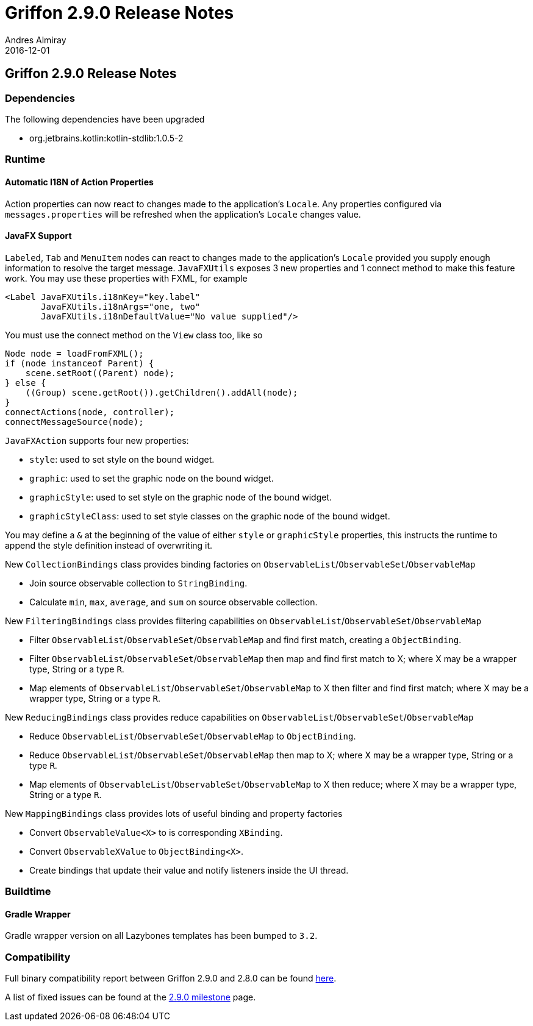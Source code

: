 = Griffon 2.9.0 Release Notes
Andres Almiray
2016-12-01
:jbake-type: post
:jbake-status: published
:category: releasenotes
:idprefix:
:linkattrs:
:path-griffon-core: /guide/2.9.0/api/griffon/core

== Griffon 2.9.0 Release Notes

=== Dependencies

The following dependencies have been upgraded

 * org.jetbrains.kotlin:kotlin-stdlib:1.0.5-2

=== Runtime

==== Automatic I18N of Action Properties

Action properties can now react to changes made to the application's `Locale`.
Any properties configured via `messages.properties` will be refreshed when the application's
`Locale` changes value.

==== JavaFX Support

`Labeled`, `Tab` and `MenuItem` nodes can react to changes made to the application's `Locale` provided you supply enough
information to resolve the target message. `JavaFXUtils` exposes 3 new properties and 1 connect method to make this feature
work. You may use these properties with FXML, for example

[source, xml]
[subs="verbatim"]
----
<Label JavaFXUtils.i18nKey="key.label"
       JavaFXUtils.i18nArgs="one, two"
       JavaFXUtils.i18nDefaultValue="No value supplied"/>
----

You must use the connect method on the `View` class too, like so

[source, java]
----
Node node = loadFromFXML();
if (node instanceof Parent) {
    scene.setRoot((Parent) node);
} else {
    ((Group) scene.getRoot()).getChildren().addAll(node);
}
connectActions(node, controller);
connectMessageSource(node);
----

`JavaFXAction` supports four new properties:

 * `style`: used to set style on the bound widget.
 * `graphic`: used to set the graphic node on the bound widget.
 * `graphicStyle`: used to set style on the graphic node of the bound widget.
 * `graphicStyleClass`: used to set style classes on the graphic node of the bound widget.

You may define a `&` at the beginning of the value of either `style` or `graphicStyle` properties,
this instructs the runtime to append the style definition instead of overwriting it.

New `CollectionBindings` class provides binding factories on `ObservableList`/`ObservableSet`/`ObservableMap`

 * Join source observable collection to `StringBinding`.
 * Calculate `min`, `max`, `average`, and `sum` on source observable collection.

New `FilteringBindings` class provides filtering capabilities on `ObservableList`/`ObservableSet`/`ObservableMap`

 * Filter `ObservableList`/`ObservableSet`/`ObservableMap` and find first match, creating a `ObjectBinding`.
 * Filter `ObservableList`/`ObservableSet`/`ObservableMap` then map and find first match to X; where X may be a wrapper type, String or a type `R`.
 * Map elements of `ObservableList`/`ObservableSet`/`ObservableMap` to X then filter and find first match; where X may be a wrapper type, String or a type `R`.

New `ReducingBindings` class provides reduce capabilities on `ObservableList`/`ObservableSet`/`ObservableMap`

 * Reduce `ObservableList`/`ObservableSet`/`ObservableMap` to `ObjectBinding`.
 * Reduce `ObservableList`/`ObservableSet`/`ObservableMap` then map to X; where X may be a wrapper type, String or a type `R`.
 * Map elements of `ObservableList`/`ObservableSet`/`ObservableMap` to X then reduce; where X may be a wrapper type, String or a type `R`.

New `MappingBindings` class provides lots of useful binding and property factories

 * Convert `ObservableValue<X>` to is corresponding `XBinding`.
 * Convert `ObservableXValue` to `ObjectBinding<X>`.
 * Create bindings that update their value and notify listeners inside the UI thread.

=== Buildtime

==== Gradle Wrapper

Gradle wrapper version on all Lazybones templates has been bumped to `3.2`.

=== Compatibility

Full binary compatibility report between Griffon 2.9.0 and 2.8.0 can be found
link:../reports/2.9.0/compatibility-report.html[here].

A list of fixed issues can be found at the
link:https://github.com/griffon/griffon/issues?q=milestone%3A2.9.0+is%3Aclosed[2.9.0 milestone] page.
